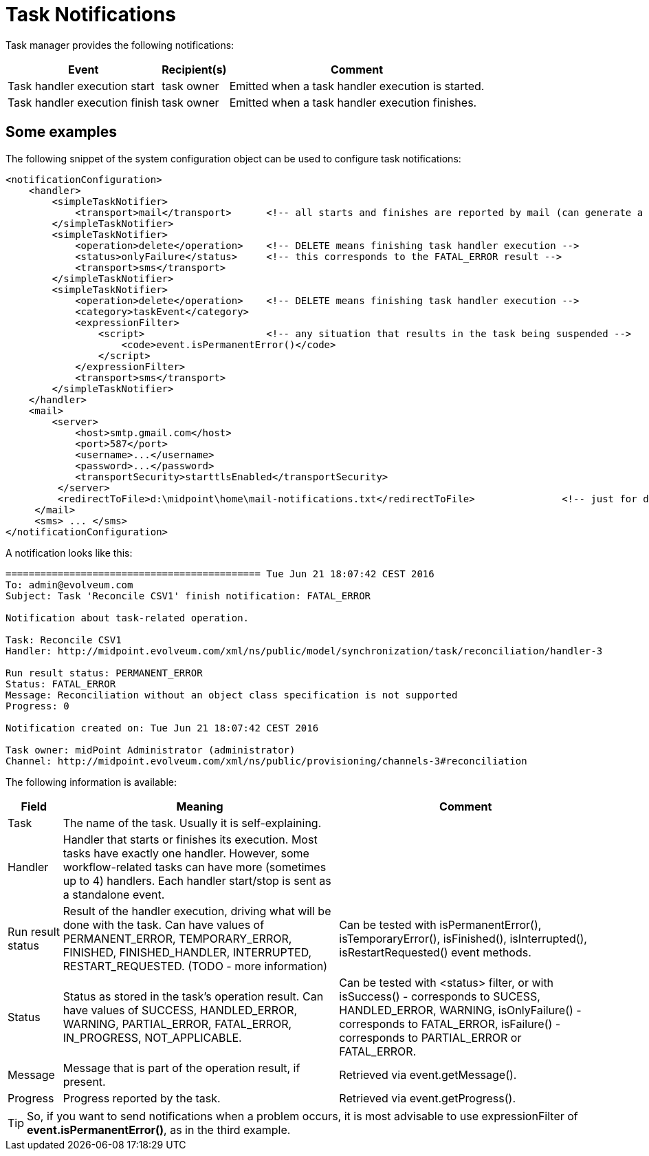 = Task Notifications
:page-wiki-name: Task notifications
:page-wiki-id: 22741589
:page-wiki-metadata-create-user: mederly
:page-wiki-metadata-create-date: 2016-06-21T17:58:03.734+02:00
:page-wiki-metadata-modify-user: dantrob
:page-wiki-metadata-modify-date: 2017-11-15T16:39:24.315+01:00
:page-display-order: 420
:page-upkeep-status: yellow

Task manager provides the following notifications:

[%autowidth]
|===
| Event | Recipient(s) | Comment

| Task handler execution start
| task owner
| Emitted when a task handler execution is started.

| Task handler execution finish
| task owner
| Emitted when a task handler execution finishes.

|===


== Some examples

The following snippet of the system configuration object can be used to configure task notifications:

[source,xml]
----
<notificationConfiguration>
    <handler>
        <simpleTaskNotifier>
            <transport>mail</transport>      <!-- all starts and finishes are reported by mail (can generate a lot of messages, e.g. when live sync is used -->
        </simpleTaskNotifier>
        <simpleTaskNotifier>
            <operation>delete</operation>    <!-- DELETE means finishing task handler execution -->
            <status>onlyFailure</status>     <!-- this corresponds to the FATAL_ERROR result -->
            <transport>sms</transport>
        </simpleTaskNotifier>
        <simpleTaskNotifier>
            <operation>delete</operation>    <!-- DELETE means finishing task handler execution -->
            <category>taskEvent</category>
            <expressionFilter>
                <script>                     <!-- any situation that results in the task being suspended -->
                    <code>event.isPermanentError()</code>
                </script>
            </expressionFilter>
            <transport>sms</transport>
        </simpleTaskNotifier>
    </handler>
    <mail>
        <server>
            <host>smtp.gmail.com</host>
            <port>587</port>
            <username>...</username>
            <password>...</password>
            <transportSecurity>starttlsEnabled</transportSecurity>
         </server>
         <redirectToFile>d:\midpoint\home\mail-notifications.txt</redirectToFile>		<!-- just for debugging -->
     </mail>
     <sms> ... </sms>
</notificationConfiguration>
----

A notification looks like this:

[source]
----
============================================ Tue Jun 21 18:07:42 CEST 2016
To: admin@evolveum.com
Subject: Task 'Reconcile CSV1' finish notification: FATAL_ERROR

Notification about task-related operation.

Task: Reconcile CSV1
Handler: http://midpoint.evolveum.com/xml/ns/public/model/synchronization/task/reconciliation/handler-3

Run result status: PERMANENT_ERROR
Status: FATAL_ERROR
Message: Reconciliation without an object class specification is not supported
Progress: 0

Notification created on: Tue Jun 21 18:07:42 CEST 2016

Task owner: midPoint Administrator (administrator)
Channel: http://midpoint.evolveum.com/xml/ns/public/provisioning/channels-3#reconciliation
----

The following information is available:

[%autowidth]
|===
| Field | Meaning | Comment |

| Task
| The name of the task.
Usually it is self-explaining.
|
|

| Handler
| Handler that starts or finishes its execution.
Most tasks have exactly one handler.
However, some workflow-related tasks can have more (sometimes up to 4) handlers.
Each handler start/stop is sent as a standalone event.
|
|

| Run result status
| Result of the handler execution, driving what will be done with the task.
Can have values of PERMANENT_ERROR, TEMPORARY_ERROR, FINISHED, FINISHED_HANDLER, INTERRUPTED, RESTART_REQUESTED.
(TODO - more information)
| Can be tested with isPermanentError(), isTemporaryError(), isFinished(), isInterrupted(), isRestartRequested() event methods.
|

| Status
| Status as stored in the task's operation result.
Can have values of SUCCESS, HANDLED_ERROR, WARNING, PARTIAL_ERROR, FATAL_ERROR, IN_PROGRESS, NOT_APPLICABLE.
| Can be tested with <status> filter, or with isSuccess() - corresponds to SUCESS, HANDLED_ERROR, WARNING, isOnlyFailure() - corresponds to FATAL_ERROR, isFailure() - corresponds to PARTIAL_ERROR or FATAL_ERROR.
|

| Message
| Message that is part of the operation result, if present.
| Retrieved via event.getMessage().
|

| Progress
| Progress reported by the task.
| Retrieved via event.getProgress().
|

|===

[TIP]
====
So, if you want to send notifications when a problem occurs, it is most advisable to use expressionFilter of *event.isPermanentError()*, as in the third example.
====

// TODO more detailed explanation